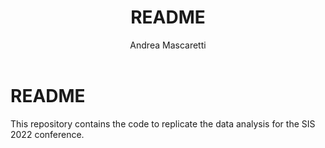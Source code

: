#+AUTHOR:Andrea Mascaretti
#+title: README
* README

This repository contains the code to replicate the data analysis for the SIS 2022 conference.
